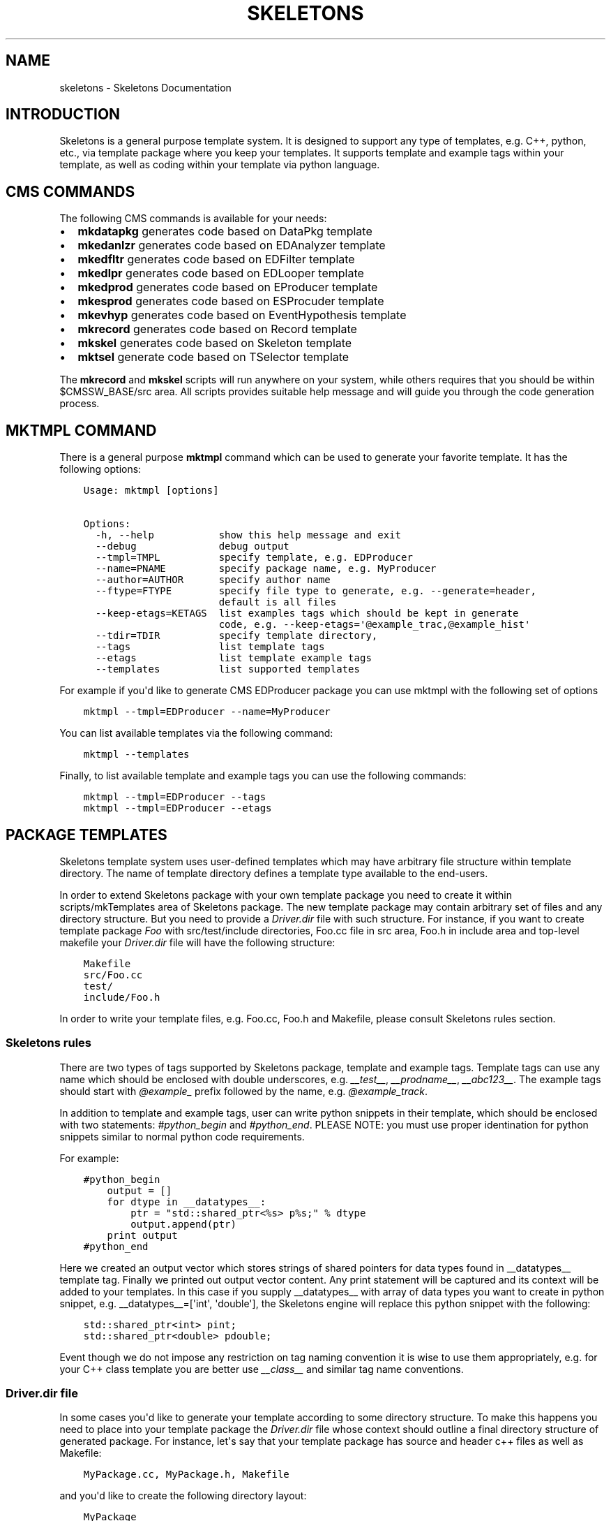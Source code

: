 .TH "SKELETONS" "1" "February 25, 2013" "development" "Skeletons"
.SH NAME
skeletons \- Skeletons Documentation
.
.nr rst2man-indent-level 0
.
.de1 rstReportMargin
\\$1 \\n[an-margin]
level \\n[rst2man-indent-level]
level margin: \\n[rst2man-indent\\n[rst2man-indent-level]]
-
\\n[rst2man-indent0]
\\n[rst2man-indent1]
\\n[rst2man-indent2]
..
.de1 INDENT
.\" .rstReportMargin pre:
. RS \\$1
. nr rst2man-indent\\n[rst2man-indent-level] \\n[an-margin]
. nr rst2man-indent-level +1
.\" .rstReportMargin post:
..
.de UNINDENT
. RE
.\" indent \\n[an-margin]
.\" old: \\n[rst2man-indent\\n[rst2man-indent-level]]
.nr rst2man-indent-level -1
.\" new: \\n[rst2man-indent\\n[rst2man-indent-level]]
.in \\n[rst2man-indent\\n[rst2man-indent-level]]u
..
.\" Man page generated from reStructuredText.
.
.SH INTRODUCTION
.sp
Skeletons is a general purpose template system. It is designed to support any
type of templates, e.g. C++, python, etc., via template package where you keep
your templates. It supports template and example tags within your template, as
well as coding within your template via python language.
.SH CMS COMMANDS
.sp
The following CMS commands is available for your needs:
.INDENT 0.0
.IP \(bu 2
\fBmkdatapkg\fP generates code based on DataPkg template
.IP \(bu 2
\fBmkedanlzr\fP generates code based on EDAnalyzer template
.IP \(bu 2
\fBmkedfltr\fP generates code based on EDFilter template
.IP \(bu 2
\fBmkedlpr\fP generates code based on EDLooper template
.IP \(bu 2
\fBmkedprod\fP generates code based on EProducer template
.IP \(bu 2
\fBmkesprod\fP generates code based on ESProcuder template
.IP \(bu 2
\fBmkevhyp\fP generates code based on EventHypothesis template
.IP \(bu 2
\fBmkrecord\fP generates code based on Record template
.IP \(bu 2
\fBmkskel\fP generates code based on Skeleton template
.IP \(bu 2
\fBmktsel\fP generate code based on TSelector template
.UNINDENT
.sp
The \fBmkrecord\fP and \fBmkskel\fP scripts will run anywhere on your system, while
others requires that you should be within $CMSSW_BASE/src area. All scripts
provides suitable help message and will guide you through the code generation
process.
.SH MKTMPL COMMAND
.sp
There is a general purpose \fBmktmpl\fP command which can be used to generate
your favorite template. It has the following options:
.INDENT 0.0
.INDENT 3.5
.sp
.nf
.ft C
Usage: mktmpl [options]

Options:
  \-h, \-\-help           show this help message and exit
  \-\-debug              debug output
  \-\-tmpl=TMPL          specify template, e.g. EDProducer
  \-\-name=PNAME         specify package name, e.g. MyProducer
  \-\-author=AUTHOR      specify author name
  \-\-ftype=FTYPE        specify file type to generate, e.g. \-\-generate=header,
                       default is all files
  \-\-keep\-etags=KETAGS  list examples tags which should be kept in generate
                       code, e.g. \-\-keep\-etags=\(aq@example_trac,@example_hist\(aq
  \-\-tdir=TDIR          specify template directory,
  \-\-tags               list template tags
  \-\-etags              list template example tags
  \-\-templates          list supported templates
.ft P
.fi
.UNINDENT
.UNINDENT
.sp
For example if you\(aqd like to generate CMS EDProducer package you can use mktmpl
with the following set of options
.INDENT 0.0
.INDENT 3.5
.sp
.nf
.ft C
mktmpl \-\-tmpl=EDProducer \-\-name=MyProducer
.ft P
.fi
.UNINDENT
.UNINDENT
.sp
You can list available templates via the following command:
.INDENT 0.0
.INDENT 3.5
.sp
.nf
.ft C
mktmpl \-\-templates
.ft P
.fi
.UNINDENT
.UNINDENT
.sp
Finally, to list available template and example tags you can use the following
commands:
.INDENT 0.0
.INDENT 3.5
.sp
.nf
.ft C
mktmpl \-\-tmpl=EDProducer \-\-tags
mktmpl \-\-tmpl=EDProducer \-\-etags
.ft P
.fi
.UNINDENT
.UNINDENT
.SH PACKAGE TEMPLATES
.sp
Skeletons template system uses user\-defined templates which may have arbitrary
file structure within template directory. The name of template directory defines a
template type available to the end\-users.
.sp
In order to extend Skeletons package with your own template package you need
to create it within scripts/mkTemplates area of Skeletons package. The new
template package may contain arbitrary set of files and any directory
structure. But you need to provide a \fIDriver.dir\fP file with such structure.
For instance, if you want to create template package \fIFoo\fP with
src/test/include directories, Foo.cc file in src area, Foo.h in include area
and top\-level makefile your \fIDriver.dir\fP file will have the following structure:
.INDENT 0.0
.INDENT 3.5
.sp
.nf
.ft C
Makefile
src/Foo.cc
test/
include/Foo.h
.ft P
.fi
.UNINDENT
.UNINDENT
.sp
In order to write your template files, e.g. Foo.cc, Foo.h and Makefile, please
consult Skeletons rules section.
.SS Skeletons rules
.sp
There are two types of tags supported by Skeletons package, template and example
tags. Template tags can use any name which should be enclosed with double
underscores, e.g. \fI__test__\fP, \fI__prodname__\fP, \fI__abc123__\fP. The example tags
should start with \fI@example_\fP prefix followed by the name, e.g. \fI@example_track\fP.
.sp
In addition to template and example tags, user can write python snippets in their
template, which should be enclosed with two statements: \fI#python_begin\fP and
\fI#python_end\fP. PLEASE NOTE: you must use proper identination for python snippets
similar to normal python code requirements.
.sp
For example:
.INDENT 0.0
.INDENT 3.5
.sp
.nf
.ft C
#python_begin
    output = []
    for dtype in __datatypes__:
        ptr = "std::shared_ptr<%s> p%s;" % dtype
        output.append(ptr)
    print output
#python_end
.ft P
.fi
.UNINDENT
.UNINDENT
.sp
Here we created an output vector which stores strings of shared pointers for
data types found in __datatypes__ template tag. Finally we printed out output
vector content. Any print statement will be captured and its context will be
added to your templates.  In this case if you supply __datatypes__ with array
of data types you want to create in python snippet, e.g. __datatypes__=[\(aqint\(aq,
\(aqdouble\(aq], the Skeletons engine will replace this python snippet with the
following:
.INDENT 0.0
.INDENT 3.5
.sp
.nf
.ft C
std::shared_ptr<int> pint;
std::shared_ptr<double> pdouble;
.ft P
.fi
.UNINDENT
.UNINDENT
.sp
Event though we do not impose any restriction on tag naming convention it is
wise to use them appropriately, e.g. for your C++ class template you are better
use \fI__class__\fP and similar tag name conventions.
.SS Driver.dir file
.sp
In some cases you\(aqd like to generate your template according to some directory
structure. To make this happens you need to place into your template package
the \fIDriver.dir\fP file whose context should outline a final directory structure
of generated package. For instance, let\(aqs say that your template package has
source and header c++ files as well as Makefile:
.INDENT 0.0
.INDENT 3.5
.sp
.nf
.ft C
MyPackage.cc, MyPackage.h, Makefile
.ft P
.fi
.UNINDENT
.UNINDENT
.sp
and you\(aqd like to create the following directory layout:
.INDENT 0.0
.INDENT 3.5
.sp
.nf
.ft C
MyPackage
|\-\- Makefile
|   include/
|   |\-\- MyPackage.h
|   src/
|   |\-\- MyPackage.cc
.ft P
.fi
.UNINDENT
.UNINDENT
.sp
To instruct Skeletons engine to generate such directory structure and put files
in place you create \fIDriver.dir\fP inside of your package template with the
following context:
.INDENT 0.0
.INDENT 3.5
.sp
.nf
.ft C
Makefile
incldue/MyPackage.h
src/MyPackage.cc
.ft P
.fi
.UNINDENT
.UNINDENT
.sp
The Skeletons engine will use theis file, create include,
src directories and place generated files in appropriate locations.
.SH EXAMPLE
.sp
Let\(aqs create a new template package and call it MyPackage. This package will
have a header file in include directory and source file in src directory.
We also want to have top\-level Makefile. With this set of requirements we
need to create the following template directory
.INDENT 0.0
.INDENT 3.5
.sp
.nf
.ft C
mkdir <path>/scripts/mkTemplates/MyPackage
.ft P
.fi
.UNINDENT
.UNINDENT
.sp
Here the \fI<path>\fP refers to location of Skeleton scripts area. Now we need to
create Driver.dir file which will instruct Skeleton engine about our intention.
.INDENT 0.0
.INDENT 3.5
.sp
.nf
.ft C
cd <path>/scripts/mkTemplates/MyPackage
cat > Driver.dir << EOF
Makefile
src/MyPackage.cc
include/MyPackage.h
test
EOF
.ft P
.fi
.UNINDENT
.UNINDENT
.sp
Here we created a Driver.dir file with appropriate content. Now let\(aqs move on
and create our template files. Our first file is MyPackage.h:
.INDENT 0.0
.INDENT 3.5
.sp
.nf
.ft C
#ifndef __class___ESPRODUCER_h
#define __class___ESPRODUCER_h
//
// class declaration
//
class __class__ : public edm::ESProducer {
   public:
      __class__(const edm::ParameterSet&);
      ~__class__();

#python_begin
    datatypes = []
    for dtype in __datatypes__:
        datatypes.append("std::shared_ptr<%s>" % dtype)
    print "      typedef edm::ESProducts<%s> ReturnType;" % \(aq,\(aq.join(datatypes)
#python_end

      ReturnType produce(const __record__&);
   private:
      // \-\-\-\-\-\-\-\-\-\-member data \-\-\-\-\-\-\-\-\-\-\-\-\-\-\-\-\-\-\-\-\-\-\-\-\-\-\-
};
#endif // end of __class___ESPRODUCER_h define
.ft P
.fi
.UNINDENT
.UNINDENT
.sp
As you may noticed we used Skeleton placeholders tags with double underscores.
(You can use any name surrounded by double underscores and will need to feed
their content via mk\-script). Here we use \fI__class__\fP to refer the class name
and so on.
.sp
Here is content for our MyPackage.cc file:
.INDENT 0.0
.INDENT 3.5
.sp
.nf
.ft C
// \-*\- C++ \-*\-
//
// Package        :  __name__
// Class          :  __class__
// Original Author:  __author__
//         Created:  __date__

//
// constructors and destructor
//
__class__::__class__(const edm::ParameterSet& iConfig)
{
   setWhatProduced(this);
}

__class__::~__class__()
{
   // do anything here that needs to be done at desctruction time
}


//
// member functions
//

// \-\-\-\-\-\-\-\-\-\-\-\- method called to produce the data  \-\-\-\-\-\-\-\-\-\-\-\-
__class__::ReturnType
__class__::produce(const __record__& iRecord)
{
   using namespace edm::es;
#python_begin
    out1 = []
    out2 = []
    for dtype in __datatypes__:
        out1.append("   std::shared_ptr<%s> p%s;\en" % (dtype, dtype))
        out2.append("p%s" % dtype)
    output  = \(aq\en\(aq.join(out1)
    output += "   return products(%s);\en" % \(aq,\(aq.join(out2)
    print output
#python_end
}

//define this as a plug\-in
DEFINE_FWK_EVENTSETUP_MODULE(__class__);
.ft P
.fi
.UNINDENT
.UNINDENT
.sp
The content of Makefile is not relevant here and can be anything you like.
.sp
Finally, we create mkmypkg shell script in Skeletons/bin area with the
following context:
.INDENT 0.0
.INDENT 3.5
.sp
.nf
.ft C
#!/bin/sh
# find out where Skeleton is installed on a system
sroot=\(gapython \-c "import Skeletons; print \(aq/\(aq.join(Skeletons.__file__.split(\(aq/\(aq)[:\-1])"\(ga
# run actual script
export SKL_PRGM=mkmypkg
python $sroot/main.py \-\-type=MyPackage ${1+"$@"}
.ft P
.fi
.UNINDENT
.UNINDENT
.sp
With all of this in place we are ready to use our template as following:
.INDENT 0.0
.INDENT 3.5
.sp
.nf
.ft C
mkmypkg \-\-name=TestPackage "__record__=MyRecord" "__datatypes__=[\(aqint\(aq,
\(aqdouble\(aq]"
.ft P
.fi
.UNINDENT
.UNINDENT
.sp
It will generate the following structure of new package:
.INDENT 0.0
.INDENT 3.5
.sp
.nf
.ft C
TestPackage/
|  include/
|  |\-\- TestPackage.h
|  src/
|  |\-\- TestPackage.cc
|  test/
|  Makefile
.ft P
.fi
.UNINDENT
.UNINDENT
.sp
For more ideas please inspect any of the existing templates, e.g. c++11, which
can be found in Skeleton scripts/mkTemplates/ area.
.SH SKELETON CORE CLASSES
.sp
File       : Skeleton.py
Author     : Valentin Kuznetsov <\fI\%vkuznet@gmail.com\fP>
Description:
.INDENT 0.0
.TP
.B class Skeletons.main.SkeletonOptionParser
Skeleton option parser
.INDENT 7.0
.TP
.B get_opt()
Returns parse list of options
.UNINDENT
.UNINDENT
.INDENT 0.0
.TP
.B Skeletons.main.generator()
Code generator function, parse user arguments and load appropriate
template module. Once loaded, run its data method depending on
user requested input parameter, e.g. print_etags, print_tags or
generate template code.
.UNINDENT
.INDENT 0.0
.TP
.B Skeletons.main.parse_args(args)
Parse input arguments
.UNINDENT
.INDENT 0.0
.TP
.B Skeletons.main.tmpl_dir()
Retturn default location of template directory
.UNINDENT
.sp
File       : pkg.py
Author     : Valentin Kuznetsov <\fI\%vkuznet@gmail.com\fP>
Description: AbstractGenerator class provides basic functionality
to generate CMSSW class from given template
.INDENT 0.0
.TP
.B class Skeletons.pkg.AbstractPkg(config=None)
AbstractPkg takes care how to generate code from template/PKG
package area. The PKG can be any directory which may include
any types of files, e.g. C++ (.cc), python (.py), etc.
This class relies on specific logic which we outline here:
.INDENT 7.0
.INDENT 3.5
.INDENT 0.0
.IP \(bu 2
each template may use tags defined with double underscores
enclosure, e.g. __class__, __record__, etc.
.IP \(bu 2
each template may have example tags, such tags should
start with @example_. While processing template user may
choose to strip them off or keep the code behind those tags
.IP \(bu 2
in addition user may specify pure python code which can
operate with user defined tags. This code snipped should
be enclosed with #python_begin and #python_end lines
which declares start and end of python block
.UNINDENT
.UNINDENT
.UNINDENT
.INDENT 7.0
.TP
.B generate()
Generate package templates in a given directory
.UNINDENT
.INDENT 7.0
.TP
.B get_kwds()
Return keyword arguments to be used in methods
.UNINDENT
.INDENT 7.0
.TP
.B parse_etags(line)
Determine either skip or keep given line based on class tags 
meta\-strings
.UNINDENT
.INDENT 7.0
.TP
.B print_etags()
Print out template example tags
.UNINDENT
.INDENT 7.0
.TP
.B print_tags()
Print out template keys
.UNINDENT
.INDENT 7.0
.TP
.B tmpl_etags()
Scan template files and return example tags
.UNINDENT
.INDENT 7.0
.TP
.B tmpl_tags()
Scan template files and return template tags
.UNINDENT
.INDENT 7.0
.TP
.B write(fname, tmpl_name, kwds)
Create new file from given template name and set of arguments
.UNINDENT
.UNINDENT
.sp
File       : utils.py
Author     : Valentin Kuznetsov <\fI\%vkuznet@gmail.com\fP>
Description: Utilities module
.INDENT 0.0
.TP
.B Skeletons.utils.code_generator(kwds)
Code generator function, parse user arguments, load and
return appropriate template generator module.
.UNINDENT
.INDENT 0.0
.TP
.B Skeletons.utils.functor(code, kwds, debug=0)
Auto\-generate and execute function with given code and configuration
For details of compile/exec/eval see
\fI\%http://lucumr.pocoo.org/2011/2/1/exec-in-python/\fP
.UNINDENT
.INDENT 0.0
.TP
.B Skeletons.utils.parse_word(word)
Parse word which contas double underscore tag
.UNINDENT
.INDENT 0.0
.TP
.B Skeletons.utils.test_env(tdir, tmpl)
Test user environment, look\-up if user has run cmsenv, otherwise
provide meaningful error message back to the user.
.UNINDENT
.INDENT 0.0
.TP
.B Skeletons.utils.tree(idir)
Print directory content, similar to tree UNIX command
.UNINDENT
.INDENT 0.0
.TP
.B Skeletons.utils.user_info(ainput=None)
Return user name and office location, based on UNIX finger
.UNINDENT
.sp
File       : cms.py
Author     : Valentin Kuznetsov <\fI\%vkuznet@gmail.com\fP>
Description: CMS\-related utils
.INDENT 0.0
.TP
.B Skeletons.cms.cms_error()
Standard CMS error message
.UNINDENT
.INDENT 0.0
.TP
.B Skeletons.cms.config(tmpl, pkg_help, tmpl_dir)
Parse input arguments to mk\-script
.UNINDENT
.INDENT 0.0
.TP
.B Skeletons.cms.generate(kwds)
Run generator code based on provided set of arguments
.UNINDENT
.INDENT 0.0
.TP
.B Skeletons.cms.test_cms_environment(tmpl)
Test CMS environment and requirements to run within CMSSW_BASE.
Return True if we fullfill requirements and False otherwise.
.UNINDENT
.INDENT 0.0
.IP \(bu 2
\fIgenindex\fP
.IP \(bu 2
\fImodindex\fP
.IP \(bu 2
\fIsearch\fP
.UNINDENT
.SH AUTHOR
Valentin Kuznetsov
.SH COPYRIGHT
2013, Valentin Kuznetsov
.\" Generated by docutils manpage writer.
.
